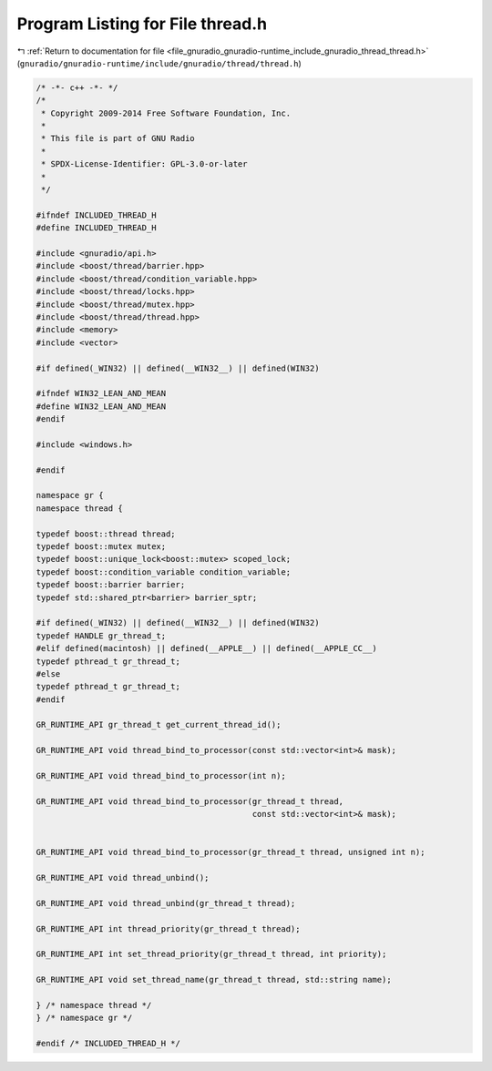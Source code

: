 
.. _program_listing_file_gnuradio_gnuradio-runtime_include_gnuradio_thread_thread.h:

Program Listing for File thread.h
=================================

|exhale_lsh| :ref:`Return to documentation for file <file_gnuradio_gnuradio-runtime_include_gnuradio_thread_thread.h>` (``gnuradio/gnuradio-runtime/include/gnuradio/thread/thread.h``)

.. |exhale_lsh| unicode:: U+021B0 .. UPWARDS ARROW WITH TIP LEFTWARDS

.. code-block:: cpp

   /* -*- c++ -*- */
   /*
    * Copyright 2009-2014 Free Software Foundation, Inc.
    *
    * This file is part of GNU Radio
    *
    * SPDX-License-Identifier: GPL-3.0-or-later
    *
    */
   
   #ifndef INCLUDED_THREAD_H
   #define INCLUDED_THREAD_H
   
   #include <gnuradio/api.h>
   #include <boost/thread/barrier.hpp>
   #include <boost/thread/condition_variable.hpp>
   #include <boost/thread/locks.hpp>
   #include <boost/thread/mutex.hpp>
   #include <boost/thread/thread.hpp>
   #include <memory>
   #include <vector>
   
   #if defined(_WIN32) || defined(__WIN32__) || defined(WIN32)
   
   #ifndef WIN32_LEAN_AND_MEAN
   #define WIN32_LEAN_AND_MEAN
   #endif
   
   #include <windows.h>
   
   #endif
   
   namespace gr {
   namespace thread {
   
   typedef boost::thread thread;
   typedef boost::mutex mutex;
   typedef boost::unique_lock<boost::mutex> scoped_lock;
   typedef boost::condition_variable condition_variable;
   typedef boost::barrier barrier;
   typedef std::shared_ptr<barrier> barrier_sptr;
   
   #if defined(_WIN32) || defined(__WIN32__) || defined(WIN32)
   typedef HANDLE gr_thread_t;
   #elif defined(macintosh) || defined(__APPLE__) || defined(__APPLE_CC__)
   typedef pthread_t gr_thread_t;
   #else
   typedef pthread_t gr_thread_t;
   #endif
   
   GR_RUNTIME_API gr_thread_t get_current_thread_id();
   
   GR_RUNTIME_API void thread_bind_to_processor(const std::vector<int>& mask);
   
   GR_RUNTIME_API void thread_bind_to_processor(int n);
   
   GR_RUNTIME_API void thread_bind_to_processor(gr_thread_t thread,
                                                const std::vector<int>& mask);
   
   
   GR_RUNTIME_API void thread_bind_to_processor(gr_thread_t thread, unsigned int n);
   
   GR_RUNTIME_API void thread_unbind();
   
   GR_RUNTIME_API void thread_unbind(gr_thread_t thread);
   
   GR_RUNTIME_API int thread_priority(gr_thread_t thread);
   
   GR_RUNTIME_API int set_thread_priority(gr_thread_t thread, int priority);
   
   GR_RUNTIME_API void set_thread_name(gr_thread_t thread, std::string name);
   
   } /* namespace thread */
   } /* namespace gr */
   
   #endif /* INCLUDED_THREAD_H */
